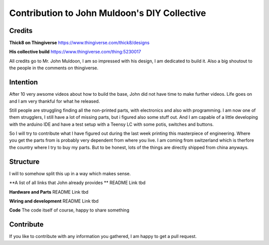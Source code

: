 Contribution to John Muldoon's DIY Collective
=============================================

Credits
#######

**Thick8 on Thingiverse**
https://www.thingiverse.com/thick8/designs

**His collective build**
https://www.thingiverse.com/thing:5230017

All credits go to Mr. John Muldoon, I am so impressed with his design, I am dedicated to build it.
Also a big shoutout to the people in the comments on thingiverse.

Intention
#########

After 10 very awsome videos about how to build the base, John did not have time to make further videos.
Life goes on and I am very thankful for what he released.

Still people are struggling finding all the non-printed parts, with electronics and also with programming.
I am now one of them strugglers, I still have a lot of missing parts, but i figured also some stuff out.
And I am capable of a little developing with the arduino IDE and have a test setup with a Teensy LC with some potis, switches and buttons.

So I will try to contribute what I have figured out during the last week printing this masterpiece of engineering.
Where you get the parts from is probably very dependent from where you live. I am coming from switzerland which is therfore the country where I try to buy my parts.
But to be honest, lots of the things are directly shipped from china anyways.


Structure
#########

I will to somehow split this up in a way which makes sense.

**A list of all links that John already provides **
README Link tbd

**Hardware and Parts**
README Link tbd

**Wiring and development**
README Link tbd

**Code**
The code itself of course, happy to share something


Contribute
##########

If you like to contribute with any information you gathered, I am happy to get a pull request.
